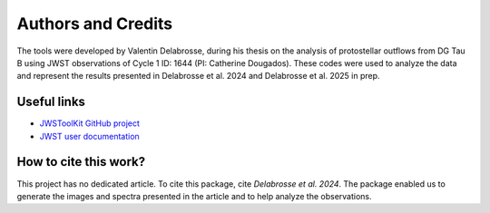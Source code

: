 Authors and Credits
===================

The tools were developed by Valentin Delabrosse, during his thesis on the analysis of protostellar outflows from DG Tau B using JWST observations of Cycle 1 ID: 1644 (PI: Catherine Dougados). 
These codes were used to analyze the data and represent the results presented in Delabrosse et al. 2024 and Delabrosse et al. 2025 in prep. 

Useful links
-------------

- `JWSToolKit GitHub project <https://github.com/delabrov/JWSToolKit>`_
- `JWST user documentation <https://jwst-docs.stsci.edu/#gsc.tab=0>`_

How to cite this work? 
-----------------------

This project has no dedicated article. To cite this package, cite *Delabrosse et al. 2024*. 
The package enabled us to generate the images and spectra presented in the article and to help analyze the observations. 